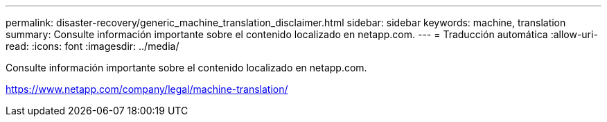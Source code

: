 ---
permalink: disaster-recovery/generic_machine_translation_disclaimer.html 
sidebar: sidebar 
keywords: machine, translation 
summary: Consulte información importante sobre el contenido localizado en netapp.com. 
---
= Traducción automática
:allow-uri-read: 
:icons: font
:imagesdir: ../media/


Consulte información importante sobre el contenido localizado en netapp.com.

https://www.netapp.com/company/legal/machine-translation/[]

